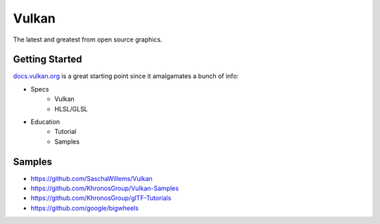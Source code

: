 ======
Vulkan
======

The latest and greatest from open source graphics.

---------------
Getting Started
---------------

`docs.vulkan.org <https://docs.vulkan.org>`_ is a great starting point since it amalgamates a bunch of info:

- Specs
    - Vulkan
    - HLSL/GLSL
- Education
    - Tutorial
    - Samples

-------
Samples
-------

- https://github.com/SaschaWillems/Vulkan
- https://github.com/KhronosGroup/Vulkan-Samples
- https://github.com/KhronosGroup/glTF-Tutorials
- https://github.com/google/bigwheels
